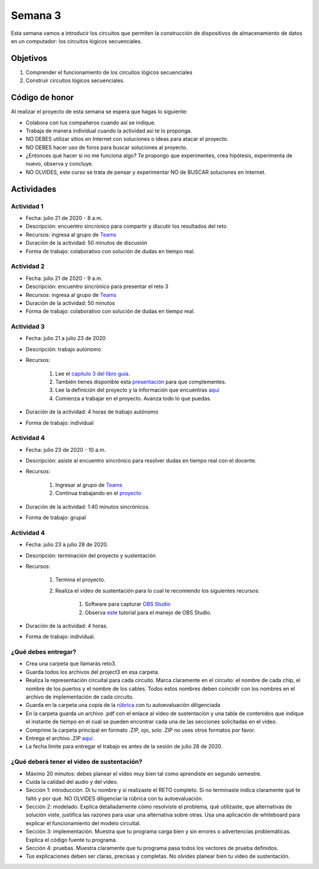 Semana 3
===========

Esta semana vamos a introducir los circuitos que permiten la construcción
de dispositivos de almacenamiento de datos en un computador: los circuitos
lógicos secuenciales.

Objetivos
----------
1. Comprender el funcionamiento de los circuitos lógicos secuenciales
2. Construir circuitos lógicos secuenciales.

Código de honor
----------------
Al realizar el proyecto de esta semana se espera que hagas lo siguiente:

* Colabora con tus compañeros cuando así se indique.
* Trabaja de manera individual cuando la actividad así te lo proponga.
* NO DEBES utilizar sitios en Internet con soluciones o ideas para atacar el proyecto.
* NO DEBES hacer uso de foros para buscar soluciones al proyecto.
* ¿Entonces qué hacer si no me funciona algo? Te propongo que experimentes, crea hipótesis,
  experimenta de nuevo, observa y concluye.
* NO OLVIDES, este curso se trata de pensar y experimentar NO de BUSCAR soluciones
  en Internet.

Actividades
-------------

Actividad 1
^^^^^^^^^^^^
* Fecha: julio 21 de 2020 - 8 a.m.
* Descripción: encuentro sincrónico para compartir y discutir los resultados del reto.
* Recursos: ingresa al grupo de `Teams <https://teams.microsoft.com/l/team/19%3a2120a8ab2394491a8b8a9bfe4d209156%40thread.tacv2/conversations?groupId=790121bd-4b34-49b3-b4f2-a29c7a9eee9d&tenantId=618bab0f-20a4-4de3-a10c-e20cee96bb35>`__
* Duración de la actividad: 50 minutos de discusión
* Forma de trabajo: colaborativo con solución de dudas en tiempo real.

Actividad 2
^^^^^^^^^^^^
* Fecha: julio 21 de 2020 - 9 a.m.
* Descripción: encuentro sincrónico para presentar el reto 3
* Recursos: ingresa al grupo de `Teams <https://teams.microsoft.com/l/team/19%3a2120a8ab2394491a8b8a9bfe4d209156%40thread.tacv2/conversations?groupId=790121bd-4b34-49b3-b4f2-a29c7a9eee9d&tenantId=618bab0f-20a4-4de3-a10c-e20cee96bb35>`__
* Duración de la actividad: 50 minutos 
* Forma de trabajo: colaborativo con solución de dudas en tiempo real.

Actividad 3
^^^^^^^^^^^^
* Fecha: julio 21 a julio 23 de 2020
* Descripción: trabajo autónomo
* Recursos: 

    #. Lee el `capítulo 3 del libro guía <https://docs.wixstatic.com/ugd/44046b_862828b3a3464a809cda6f44d9ad2ec9.pdf>`__.
    #. También tienes disponible esta `presentación <https://docs.wixstatic.com/ugd/56440f_3b9f5721e3e149fba8687847da395c43.pdf>`__
       para que complementes.
    #. Lee la definición del proyecto y la información que encuentras `aquí <https://www.nand2tetris.org/project03>`__
    #. Comienza a trabajar en el proyecto. Avanza todo lo que puedas.

* Duración de la actividad: 4 horas de trabajo autónomo
* Forma de trabajo: individual

Actividad 4
^^^^^^^^^^^^
* Fecha: julio 23 de 2020 - 10 a.m.
* Descripción: asiste al encuentro sincrónico para resolver dudas en tiempo real con el docente.
* Recursos: 

    #. Ingresar al grupo de `Teams <https://teams.microsoft.com/l/team/19%3a2120a8ab2394491a8b8a9bfe4d209156%40thread.tacv2/conversations?groupId=790121bd-4b34-49b3-b4f2-a29c7a9eee9d&tenantId=618bab0f-20a4-4de3-a10c-e20cee96bb35>`__
    #. Continua trabajando en el `proyecto <https://www.nand2tetris.org/project03>`__

* Duración de la actividad: 1:40 minutos sincrónicos.
* Forma de trabajo: grupal

Actividad 4
^^^^^^^^^^^^
* Fecha: julio 23 a julio 28 de 2020.
* Descripción: terminación del proyecto y sustentación
* Recursos: 

    #. Termina el proyecto.
    #. Realiza el video de sustentación para lo cual te recomiendo los siguientes recursos:

        #. Software para capturar `OBS Studio <https://obsproject.com/>`__
        #. Observa `este <https://www.youtube.com/watch?time_continue=3&v=1tuJjI7dhw0>`__
           tutorial para el manejo de OBS Studio.

* Duración de la actividad: 4 horas.
* Forma de trabajo: individual.

¿Qué debes entregar?
^^^^^^^^^^^^^^^^^^^^^
* Crea una carpeta que llamarás reto3.
* Guarda todos los archivos del project3 en esa carpeta.
* Realiza la representación circuital para cada circuito. Marca claramente en el circuito: el nombre de cada
  chip, el nombre de los puertos y el nombre de los cables. Todos estos nombres deben coincidir con los nombres
  en el archivo de implementación de cada circuito.
* Guarda en la carpeta una copia de la `rúbrica <https://docs.google.com/spreadsheets/d/1blr6nswRWxun_TToY10h_TG9GfUseAhYgUZHzto-M7o/edit?usp=sharing>`__
  con tu autoevaluación diligenciada
* En la carpeta guarda un archivo .pdf con el enlace al video de sustentación y una tabla de contenidos que 
  indique el instante de tiempo en el cual se pueden encontrar cada una de las secciones solicitadas en el video.
* Comprime la carpeta principal en formato .ZIP, ojo, solo .ZIP no uses otros
  formatos por favor.
* Entrega el archivo .ZIP `aquí <https://upbeduco-my.sharepoint.com/:f:/g/personal/juanf_franco_upb_edu_co/Euuw22QYU2VLv1_H3mLnMecBllPTVyLxJPgey81AJelQ8w>`__.
* La fecha límite para entregar el trabajo es antes de la sesión de julio 28 de 2020.

¿Qué deberá tener el video de sustentación?
^^^^^^^^^^^^^^^^^^^^^^^^^^^^^^^^^^^^^^^^^^^^

* Máximo 20 minutos: debes planear el video muy bien tal como aprendiste en segundo semestre.
* Cuida la calidad del audio y del video.
* Sección 1: introducción. Di tu nombre y si realizaste el RETO
  completo. Si no terminaste indica claramente qué te faltó y por qué. NO OLVIDES
  diligenciar la rúbrica con tu autoevaluación.
* Sección 2: modelado. Explica detalladamente cómo resolviste el problema, qué utilizaste,
  que alternativas de solución viste, justifica las razones para usar
  una alternativa sobre otras. Usa una aplicación de whiteboard para explicar el funcionamiento del modelo circuital.
* Sección 3: implementación. Muestra que tu programa carga bien y sin errores
  o advertencias problemáticas. Explica el código fuente tu programa.
* Sección 4: pruebas. Muestra claramente que tu programa pasa todos los vectores de prueba
  definidos.
* Tus explicaciones deben ser claras, precisas y completas. No olvides planear 
  bien tu video de sustentación.
